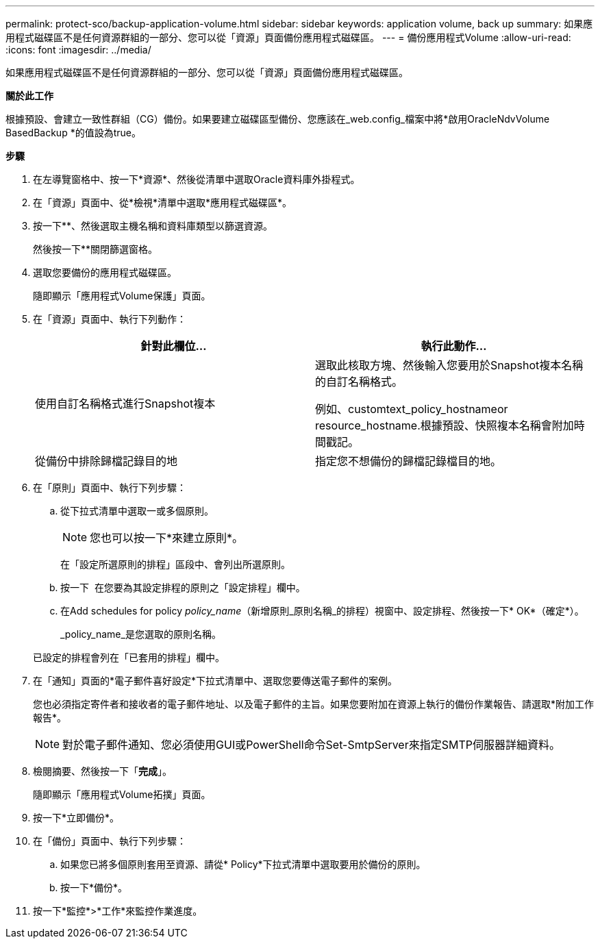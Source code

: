 ---
permalink: protect-sco/backup-application-volume.html 
sidebar: sidebar 
keywords: application volume, back up 
summary: 如果應用程式磁碟區不是任何資源群組的一部分、您可以從「資源」頁面備份應用程式磁碟區。 
---
= 備份應用程式Volume
:allow-uri-read: 
:icons: font
:imagesdir: ../media/


[role="lead"]
如果應用程式磁碟區不是任何資源群組的一部分、您可以從「資源」頁面備份應用程式磁碟區。

*關於此工作*

根據預設、會建立一致性群組（CG）備份。如果要建立磁碟區型備份、您應該在_web.config_檔案中將*啟用OracleNdvVolume BasedBackup *的值設為true。

*步驟*

. 在左導覽窗格中、按一下*資源*、然後從清單中選取Oracle資料庫外掛程式。
. 在「資源」頁面中、從*檢視*清單中選取*應用程式磁碟區*。
. 按一下*image:../media/filter_icon.gif[""]*、然後選取主機名稱和資料庫類型以篩選資源。
+
然後按一下*image:../media/filter_icon.gif[""]*關閉篩選窗格。

. 選取您要備份的應用程式磁碟區。
+
隨即顯示「應用程式Volume保護」頁面。

. 在「資源」頁面中、執行下列動作：
+
|===
| 針對此欄位... | 執行此動作... 


 a| 
使用自訂名稱格式進行Snapshot複本
 a| 
選取此核取方塊、然後輸入您要用於Snapshot複本名稱的自訂名稱格式。

例如、customtext_policy_hostnameor resource_hostname.根據預設、快照複本名稱會附加時間戳記。



 a| 
從備份中排除歸檔記錄目的地
 a| 
指定您不想備份的歸檔記錄檔目的地。

|===
. 在「原則」頁面中、執行下列步驟：
+
.. 從下拉式清單中選取一或多個原則。
+

NOTE: 您也可以按一下*來建立原則image:../media/add_policy_from_resourcegroup.gif[""]*。



+
在「設定所選原則的排程」區段中、會列出所選原則。

+
.. 按一下 image:../media/add_policy_from_resourcegroup.gif[""] 在您要為其設定排程的原則之「設定排程」欄中。
.. 在Add schedules for policy _policy_name_（新增原則_原則名稱_的排程）視窗中、設定排程、然後按一下* OK*（確定*）。
+
_policy_name_是您選取的原則名稱。

+
已設定的排程會列在「已套用的排程」欄中。



. 在「通知」頁面的*電子郵件喜好設定*下拉式清單中、選取您要傳送電子郵件的案例。
+
您也必須指定寄件者和接收者的電子郵件地址、以及電子郵件的主旨。如果您要附加在資源上執行的備份作業報告、請選取*附加工作報告*。

+

NOTE: 對於電子郵件通知、您必須使用GUI或PowerShell命令Set-SmtpServer來指定SMTP伺服器詳細資料。

. 檢閱摘要、然後按一下「*完成*」。
+
隨即顯示「應用程式Volume拓撲」頁面。

. 按一下*立即備份*。
. 在「備份」頁面中、執行下列步驟：
+
.. 如果您已將多個原則套用至資源、請從* Policy*下拉式清單中選取要用於備份的原則。
.. 按一下*備份*。


. 按一下*監控*>*工作*來監控作業進度。

